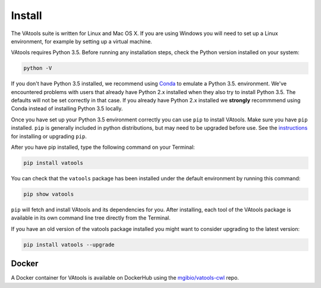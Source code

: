 Install
=======

The VAtools suite is written for Linux and Mac OS X.
If you are using Windows you will need to set up a
Linux environment, for example by setting up a virtual machine.

VAtools requires Python 3.5. Before running any
installation steps, check the Python version installed on your system:

.. code-block:: none

   python -V

If you don't have Python 3.5 installed, we recommend using `Conda
<http://conda.pydata.org/docs/py2or3.html>`_ to emulate a Python 3.5.
environment. We've encountered problems with users that already have Python
2.x installed when they also try to install Python 3.5. The defaults will
not be set correctly in that case. If you already have Python 2.x installed
we **strongly** recommmend using Conda instead of installing Python 3.5
locally.

Once you have set up your Python 3.5 environment correctly you can use
``pip`` to install VAtools. Make sure you have ``pip``
installed. ``pip`` is generally included in python distributions, but may
need to be upgraded before use. See the `instructions
<https://packaging.python.org/en/latest/installing/#install-pip-setuptools-and-wheel>`_
for installing or upgrading ``pip``.

After you have pip installed, type the following command on your Terminal:

.. code-block:: none

   pip install vatools

You can check that the ``vatools`` package has been installed
under the default environment by running this command:

.. code-block:: none

   pip show vatools

``pip`` will fetch and install VAtools and its dependencies for you.
After installing, each tool of the VAtools package is available in
its own command line tree directly from the Terminal.

If you have an old version of the vatools package installed you might
want to consider upgrading to the latest version:

.. code-block:: none

   pip install vatools --upgrade

Docker
------

A Docker container for VAtools is available on DockerHub using the
`mgibio/vatools-cwl <https://hub.docker.com/r/mgibio/vatools-cwl/>`_ repo.

